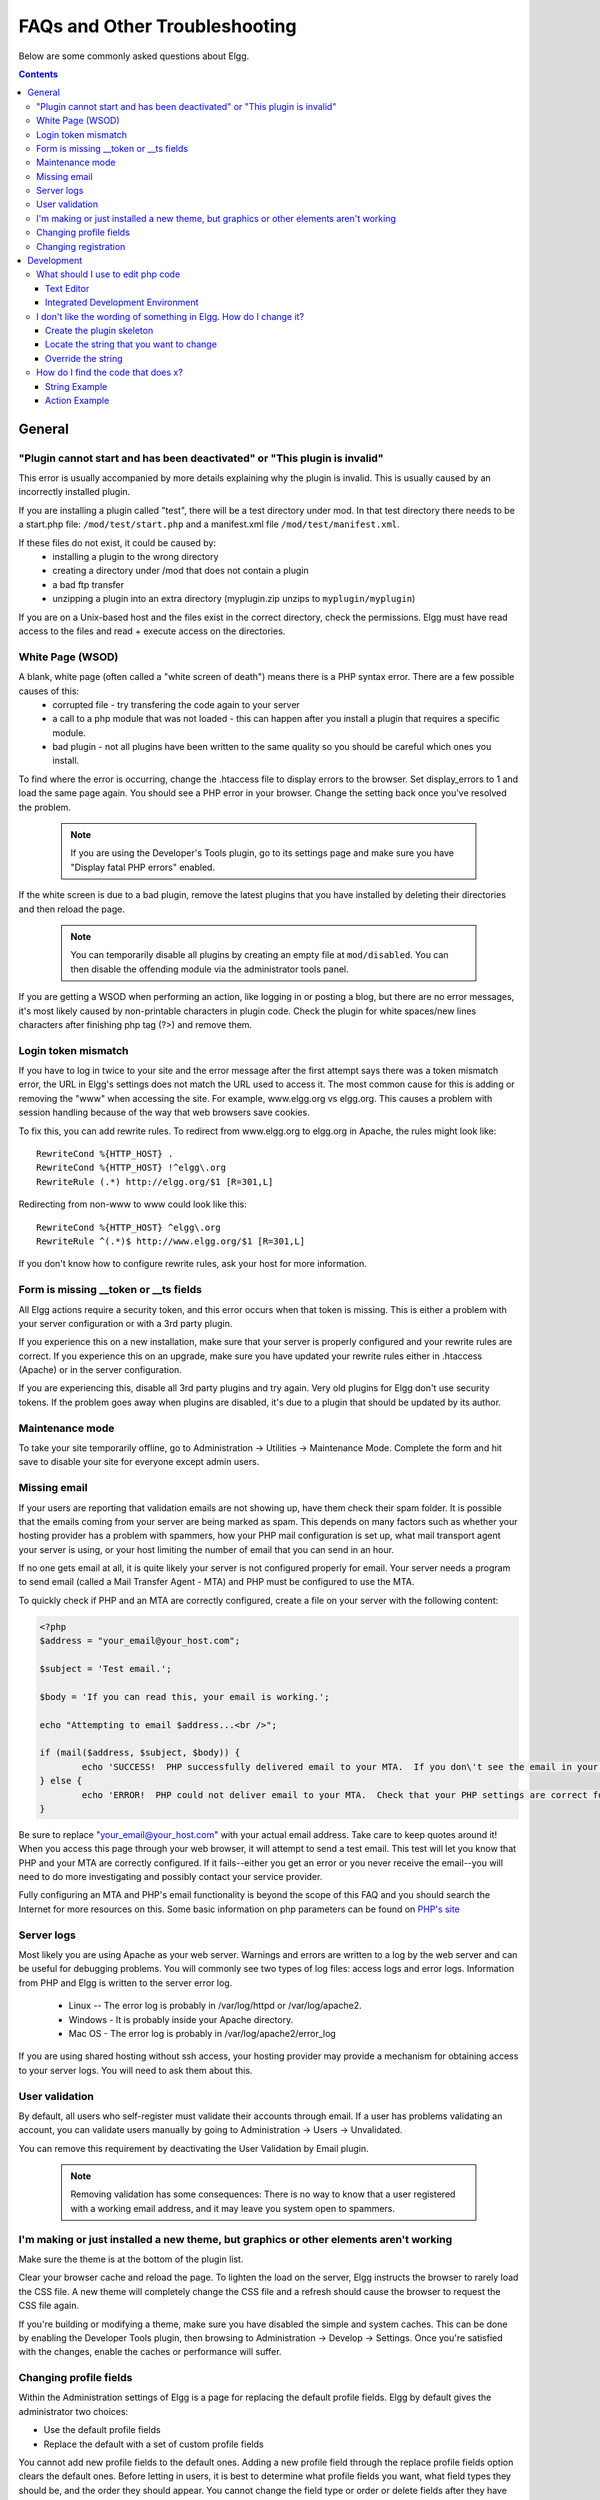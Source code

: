 FAQs and Other Troubleshooting
##############################

Below are some commonly asked questions about Elgg.

.. contents::
   :depth: 3

General
=======

"Plugin cannot start and has been deactivated" or "This plugin is invalid"
--------------------------------------------------------------------------
This error is usually accompanied by more details explaining why the plugin is invalid. This is usually
caused by an incorrectly installed plugin.

If you are installing a plugin called "test", there will be a test directory under mod. In that test directory there needs to be a start.php file: ``/mod/test/start.php`` and a manifest.xml file ``/mod/test/manifest.xml``.

If these files do not exist, it could be caused by:
	* installing a plugin to the wrong directory
	* creating a directory under /mod that does not contain a plugin
	* a bad ftp transfer
	* unzipping a plugin into an extra directory (myplugin.zip unzips to ``myplugin/myplugin``)

If you are on a Unix-based host and the files exist in the correct directory, check the permissions. Elgg must have read access to the files and read + execute access on the directories.

White Page (WSOD)
-----------------

A blank, white page (often called a "white screen of death") means there is a PHP syntax error. There are a few possible causes of this:
	* corrupted file - try transfering the code again to your server
	* a call to a php module that was not loaded - this can happen after you install a plugin that requires a specific module.
	* bad plugin - not all plugins have been written to the same quality so you should be careful which ones you install.

To find where the error is occurring, change the .htaccess file to display errors to the browser. Set display_errors to 1 and load the same page again. You should see a PHP error in your browser. Change the setting back once you've resolved the problem.

	.. note:: If you are using the Developer's Tools plugin, go to its settings page and make sure you have "Display fatal PHP errors" enabled.

If the white screen is due to a bad plugin, remove the latest plugins that you have installed by deleting their directories and then reload the page.

	.. note:: You can temporarily disable all plugins by creating an empty file at ``mod/disabled``. You can then disable the offending module via the administrator tools panel.

If you are getting a WSOD when performing an action, like logging in or posting a blog, but there are no error messages, it's most likely caused by non-printable characters in plugin code. Check the plugin for white spaces/new lines characters after finishing php tag (?>) and remove them.

Login token mismatch
--------------------

If you have to log in twice to your site and the error message after the first attempt says there was a token mismatch error, the URL in Elgg's settings does not match the URL used to access it. The most common cause for this is adding or removing the "www" when accessing the site. For example, www.elgg.org vs elgg.org. This causes a problem with session handling because of the way that web browsers save cookies.

To fix this, you can add rewrite rules. To redirect from www.elgg.org to elgg.org in Apache, the rules might look like::

	RewriteCond %{HTTP_HOST} .
	RewriteCond %{HTTP_HOST} !^elgg\.org
	RewriteRule (.*) http://elgg.org/$1 [R=301,L]

Redirecting from non-www to www could look like this::

	RewriteCond %{HTTP_HOST} ^elgg\.org
	RewriteRule ^(.*)$ http://www.elgg.org/$1 [R=301,L]

If you don't know how to configure rewrite rules, ask your host for more information.

Form is missing __token or __ts fields
--------------------------------------

All Elgg actions require a security token, and this error occurs when that token is missing. This is either a problem with your server configuration or with a 3rd party plugin.

If you experience this on a new installation, make sure that your server is properly configured and your rewrite rules are correct. If you experience this on an upgrade, make sure you have updated your rewrite rules either in .htaccess (Apache) or in the server configuration.

If you are experiencing this, disable all 3rd party plugins and try again. Very old plugins for Elgg don't use security tokens. If the problem goes away when plugins are disabled, it's due to a plugin that should be updated by its author.

Maintenance mode
----------------

To take your site temporarily offline, go to Administration -> Utilities -> Maintenance Mode. Complete the form and hit save to disable your site for everyone except admin users.

Missing email
-------------

If your users are reporting that validation emails are not showing up, have them check their spam folder. It is possible that the emails coming from your server are being marked as spam. This depends on many factors such as whether your hosting provider has a problem with spammers, how your PHP mail configuration is set up, what mail transport agent your server is using, or your host limiting the number of email that you can send in an hour.

If no one gets email at all, it is quite likely your server is not configured properly for email. Your server needs a program to send email (called a Mail Transfer Agent - MTA) and PHP must be configured to use the MTA.

To quickly check if PHP and an MTA are correctly configured, create a file on your server with the following content:

.. code:: php

	<?php
	$address = "your_email@your_host.com";

	$subject = 'Test email.';

	$body = 'If you can read this, your email is working.';

	echo "Attempting to email $address...<br />";

	if (mail($address, $subject, $body)) {
		echo 'SUCCESS!  PHP successfully delivered email to your MTA.  If you don\'t see the email in your inbox in a few minutes, there is a problem with your MTA.';
	} else {
		echo 'ERROR!  PHP could not deliver email to your MTA.  Check that your PHP settings are correct for your MTA and your MTA will deliver email.';
	}

Be sure to replace "your_email@your_host.com" with your actual email address.  Take care to keep quotes around it!  When you access this page through your web browser, it will attempt to send a test email.  This test will let you know that PHP and your MTA are correctly configured.  If it fails--either you get an error or you never receive the email--you will need to do more investigating and possibly contact your service provider.

Fully configuring an MTA and PHP's email functionality is beyond the scope of this FAQ and you should search the Internet for more resources on this. Some basic information on php parameters can be found on `PHP's site`__

__ http://php.net/manual/en/mail.configuration.php


Server logs
-----------

Most likely you are using Apache as your web server. Warnings and errors are written to a log by the web server and can be useful for debugging problems. You will commonly see two types of log files: access logs and error logs. Information from PHP and Elgg is written to the server error log.

	* Linux -- The error log is probably in /var/log/httpd or /var/log/apache2.
	* Windows - It is probably inside your Apache directory.
	* Mac OS - The error log is probably in /var/log/apache2/error_log

If you are using shared hosting without ssh access, your hosting provider may provide a mechanism for obtaining access to your server logs. You will need to ask them about this.

User validation
---------------

By default, all users who self-register must validate their accounts through email. If a user has
problems validating an account, you can validate users manually by going to Administration -> Users -> Unvalidated.

You can remove this requirement by deactivating the User Validation by Email plugin.

	.. note:: Removing validation has some consequences: There is no way to know that a user registered with a working email address, and it may leave you system open to spammers.

I'm making or just installed a new theme, but graphics or other elements aren't working
---------------------------------------------------------------------------------------

Make sure the theme is at the bottom of the plugin list.

Clear your browser cache and reload the page. To lighten the load on the server, Elgg instructs the browser to rarely load the CSS file. A new theme will completely change the CSS file and a refresh should cause the browser to request the CSS file again.

If you're building or modifying a theme, make sure you have disabled the simple and system caches. This can be done by
enabling the Developer Tools plugin, then browsing to Administration -> Develop -> Settings. Once you're satisfied with the changes, enable the caches or performance will suffer.

Changing profile fields
-----------------------

Within the Administration settings of Elgg is a page for replacing the default profile fields. Elgg by default gives the administrator two choices:

- Use the default profile fields
- Replace the default with a set of custom profile fields

You cannot add new profile fields to the default ones. Adding a new profile field through the replace profile fields option clears the default ones. Before letting in users, it is best to determine what profile fields you want, what field types they should be, and the order they should appear. You cannot change the field type or order or delete fields after they have been created without wiping the entire profile blank.

More flexibility can be gained through plugins. There is at least two plugins on the community site that enable you to have more control over profile fields. The `Profile Manager`_ plugin has become quite popular in the Elgg community. It lets you add new profile fields whenever you want, change the order, group profile fields, and add them to registration.

.. _Profile Manager: https://community.elgg.org/plugins/385114

Changing registration
---------------------

The registration process can be changed through a plugin. Everything about registration can be changed: the look and feel, different registration fields, additional validation of the fields, additional steps and so on. These types of changes require some basic knowledge of HTML, CSS, PHP.

Another option is to use the `Profile Manager`_ plugin that lets you add fields to both user profiles and the registration form.

Create the plugin skeleton
  :doc:`/guides/plugins/plugin-skeleton`

Changing registration display
   Override the ``account/forms/register`` view

Changing the registration action handler
   You can write your own action to create the user's account

Development
===========

What should I use to edit php code
----------------------------------

There are two main options: text editor or `integrated development environment`_ (IDE).

Text Editor
^^^^^^^^^^^

If you are new to software development or do not have much experience with IDEs, using a text editor will get you up and running the quickest. At a minimum, you will want one that does syntax highlighting to make the code easier to read. If you think you might submit patches to the bug tracker, you will want to make sure that your text editor does not change line endings. If you are using Windows, `Notepad++`_ is a good choice. If you are on a Mac, TextWrangler_ is a popular choice. You could also give TextMate_ a try.
   
Integrated Development Environment
^^^^^^^^^^^^^^^^^^^^^^^^^^^^^^^^^^

An IDE does just what it's name implies: it includes a set of tools that you would normally use separately. Most IDEs will include source code control which will allow you to directly commit and update your code from your cvs repository. It may have an FTP client built into it to make the transfer of files to a remote server easier. It will have syntax checking to catch errors before you try to execute the code on a server.

The two most popular free IDEs for PHP developers are Eclipse_ and NetBeans_. Eclipse has two different plugins for working with PHP code: PDT_ and PHPEclipse_.

.. _integrated development environment: http://en.wikipedia.org/wiki/Integrated_development_environment
.. _Notepad++: http://notepad-plus-plus.org/
.. _TextWrangler: http://www.barebones.com/products/textwrangler/index.html
.. _TextMate: http://macromates.com/
.. _Eclipse: http://www.eclipse.org/
.. _NetBeans: http://netbeans.org/
.. _PDT: http://www.eclipse.org/pdt/
.. _PHPEclipse: http://www.phpeclipse.com/

I don't like the wording of something in Elgg. How do I change it?
------------------------------------------------------------------

The best way to do this is with a plugin.

Create the plugin skeleton
^^^^^^^^^^^^^^^^^^^^^^^^^^

:doc:`/guides/plugins/plugin-skeleton`

Locate the string that you want to change
^^^^^^^^^^^^^^^^^^^^^^^^^^^^^^^^^^^^^^^^^

All the strings that a user sees should be in the ``/languages`` directory or in a plugin's languages directory (``/mod/<plugin name>/languages``). This is done so that it is easy to change what language Elgg uses. For more information on this see the developer documentation on :doc:`/guides/i18n` .

To find the string use ``grep`` or a text editor that provides searching through files to locate the string. (A good text editor for Windows is `Notepad++`_ ) Let's say we want to change the string "Add friend" to "Make a new friend". The ``grep`` command to find this string would be ``grep -r "Add friend" *``. Using `Notepad++`_ , you would use the "Find in files" command. You would search for the string, set the filter to ``*.php``, set the directory to the base directory of Elgg, and make sure it searches all subdirectories. You might want to set it to be case sensitive also.

You should locate the string "Add friend" in ``/languages/en.php``. You should see something like this in the file:

.. code:: php
   
   'friend:add' => "Add friend",

This means every time Elgg sees ``friend:add`` it replaces it with "Add friend". We want to change the definition of ``friend:add``.

Override the string
^^^^^^^^^^^^^^^^^^^

To override this definition, we will add a languages file to the plugin that we built in the first step.

1. Create a new directory: ``/mod/<your plugin name>/languages``
2. Create a file in that directory called ``en.php``
3. Add these lines to that file

.. code:: php
   
   <?php
   
   return array(   
      'friend:add' => 'Make a new friend',   
   );

Make sure that you do not have any spaces or newlines before the ``<?php``.

You're done now and should be able to enable the plugin and see the change. If you are override the language of a plugin, make sure your plugin is loaded after the one you are trying to modify. The loading order is determined in the Tools Administration page of the admin section. As you find more things that you'd like to change, you can keep adding them to this plugin.

How do I find the code that does x?
-----------------------------------

The best way to find the code that does something that you would like to change is to use ``grep`` or a similar search tool. If you do not have ``grep`` as a part of your operating system, you will want to install a grep tool or use a text-editor/IDE that has good searching in files. `Notepad++`_ is a good choice for Windows users. `Eclipse`_ with PHP and `NetBeans`_ are good choices for any platform.

String Example
^^^^^^^^^^^^^^

Let's say that you want to find where the *Log In* box code is located. A string from the *Log In* box that should be fairly unique is ``Remember me``. ``Grep`` for that string. You will find that it is only used in the ``en.php`` file in the ``/languages`` directory. There it is used to define the :doc:`/guides/i18n` string ``user:persistent``. ``Grep`` for that string now. You will find it in two places: the same ``en.php`` language file and in ``/views/default/forms/login.php``. The latter defines the html code that makes up the *Log In* box.

Action Example
^^^^^^^^^^^^^^

Let's say that you want to find the code that is run when a user clicks on the *Save* button when arranging widgets on a profile page. View the Profile page for a test user. Use Firebug to drill down through the html of the page until you come to the action of the edit widgets form. You'll see the url from the base is ``action/widgets/move``.

``Grep`` on ``widgets/move`` and two files are returned. One is the JavaScript code for the widgets : ``/js/lib/ui.widgets.js``. The other one, ``/engine/lib/widgets.php``, is where the action is registered using ``elgg_register_action('widgets/reorder')``. You may not be familiar with that function in which case, you should look it up at the API reference. Do a search on the function and it returns the documentation on the function. This tells you that the action is in the default location since a file location was not specified. The default location for actions is ``/actions`` so you will find the file at ``/actions/widgets/move.php``.
